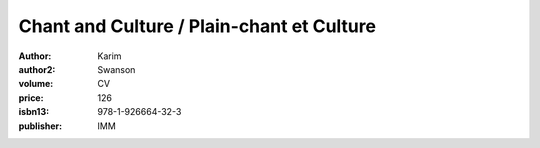 Chant and Culture / Plain-chant et Culture
==========================================

:author: Karim
:author2: Swanson
:volume: CV
:price: 126
:isbn13: 978-1-926664-32-3
:publisher: IMM
